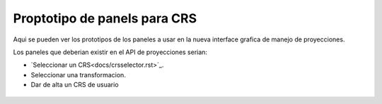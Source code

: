  
Proptotipo de panels para CRS
==================================

Aqui se pueden ver los prototipos de los paneles a usar en la
nueva interface grafica de manejo de proyecciones.

Los paneles que deberian existir en el API de proyecciones
serian:

- `Seleccionar un CRS<docs/crsselector.rst>`_.
- Seleccionar una transformacion.
- Dar de alta un CRS de usuario


.. figure:: docs/images/crsselector.png

